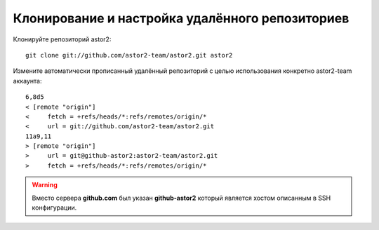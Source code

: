 .. _github-cloning:

================================================
Клонирование и настройка удалённого репозиториев 
================================================

Клонируйте репозиторий astor2::

  git clone git://github.com/astor2-team/astor2.git astor2

Измените автоматически прописанный удалённый репозиторий с целью
использования конкретно astor2-team аккаунта::

  6,8d5
  < [remote "origin"]
  < 	fetch = +refs/heads/*:refs/remotes/origin/*
  < 	url = git://github.com/astor2-team/astor2.git
  11a9,11
  > [remote "origin"]
  > 	url = git@github-astor2:astor2-team/astor2.git
  > 	fetch = +refs/heads/*:refs/remotes/origin/*

.. warning::

   Вместо сервера **github.com** был указан **github-astor2** который
   является хостом описанным в SSH конфигурации.
